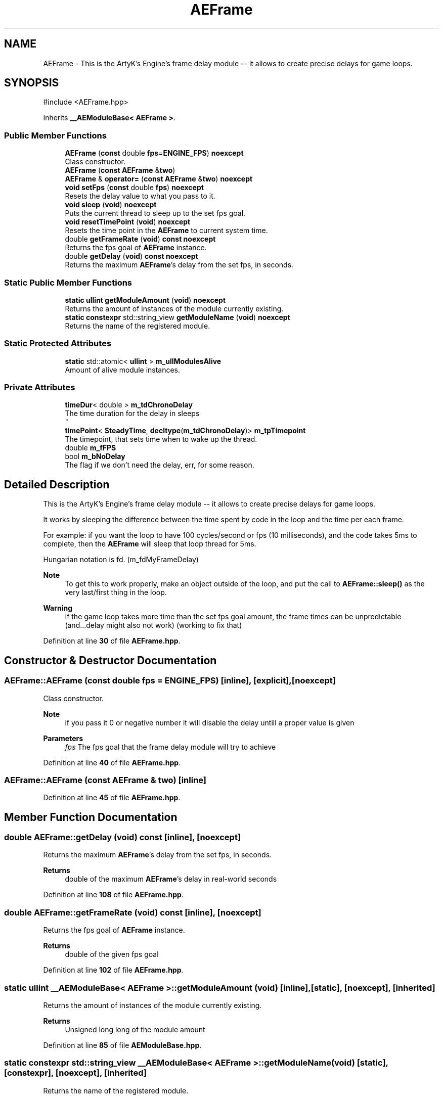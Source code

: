 .TH "AEFrame" 3 "Thu Feb 15 2024 11:57:32" "Version v0.0.8.5a" "ArtyK's Console Engine" \" -*- nroff -*-
.ad l
.nh
.SH NAME
AEFrame \- This is the ArtyK's Engine's frame delay module -- it allows to create precise delays for game loops\&.  

.SH SYNOPSIS
.br
.PP
.PP
\fR#include <AEFrame\&.hpp>\fP
.PP
Inherits \fB__AEModuleBase< AEFrame >\fP\&.
.SS "Public Member Functions"

.in +1c
.ti -1c
.RI "\fBAEFrame\fP (\fBconst\fP double \fBfps\fP=\fBENGINE_FPS\fP) \fBnoexcept\fP"
.br
.RI "Class constructor\&. "
.ti -1c
.RI "\fBAEFrame\fP (\fBconst\fP \fBAEFrame\fP &\fBtwo\fP)"
.br
.ti -1c
.RI "\fBAEFrame\fP & \fBoperator=\fP (\fBconst\fP \fBAEFrame\fP &\fBtwo\fP) \fBnoexcept\fP"
.br
.ti -1c
.RI "\fBvoid\fP \fBsetFps\fP (\fBconst\fP double \fBfps\fP) \fBnoexcept\fP"
.br
.RI "Resets the delay value to what you pass to it\&. "
.ti -1c
.RI "\fBvoid\fP \fBsleep\fP (\fBvoid\fP) \fBnoexcept\fP"
.br
.RI "Puts the current thread to sleep up to the set fps goal\&. "
.ti -1c
.RI "\fBvoid\fP \fBresetTimePoint\fP (\fBvoid\fP) \fBnoexcept\fP"
.br
.RI "Resets the time point in the \fBAEFrame\fP to current system time\&. "
.ti -1c
.RI "double \fBgetFrameRate\fP (\fBvoid\fP) \fBconst\fP \fBnoexcept\fP"
.br
.RI "Returns the fps goal of \fBAEFrame\fP instance\&. "
.ti -1c
.RI "double \fBgetDelay\fP (\fBvoid\fP) \fBconst\fP \fBnoexcept\fP"
.br
.RI "Returns the maximum \fBAEFrame\fP's delay from the set fps, in seconds\&. "
.in -1c
.SS "Static Public Member Functions"

.in +1c
.ti -1c
.RI "\fBstatic\fP \fBullint\fP \fBgetModuleAmount\fP (\fBvoid\fP) \fBnoexcept\fP"
.br
.RI "Returns the amount of instances of the module currently existing\&. "
.ti -1c
.RI "\fBstatic\fP \fBconstexpr\fP std::string_view \fBgetModuleName\fP (\fBvoid\fP) \fBnoexcept\fP"
.br
.RI "Returns the name of the registered module\&. "
.in -1c
.SS "Static Protected Attributes"

.in +1c
.ti -1c
.RI "\fBstatic\fP std::atomic< \fBullint\fP > \fBm_ullModulesAlive\fP"
.br
.RI "Amount of alive module instances\&. "
.in -1c
.SS "Private Attributes"

.in +1c
.ti -1c
.RI "\fBtimeDur\fP< double > \fBm_tdChronoDelay\fP"
.br
.RI "The time duration for the delay in sleeps 
.br
 "
.ti -1c
.RI "\fBtimePoint\fP< \fBSteadyTime\fP, \fBdecltype\fP(\fBm_tdChronoDelay\fP)> \fBm_tpTimepoint\fP"
.br
.RI "The timepoint, that sets time when to wake up the thread\&. "
.ti -1c
.RI "double \fBm_fFPS\fP"
.br
.ti -1c
.RI "bool \fBm_bNoDelay\fP"
.br
.RI "The flag if we don't need the delay, err, for some reason\&. "
.in -1c
.SH "Detailed Description"
.PP 
This is the ArtyK's Engine's frame delay module -- it allows to create precise delays for game loops\&. 

It works by sleeping the difference between the time spent by code in the loop and the time per each frame\&.
.PP
For example: if you want the loop to have 100 cycles/second or fps (10 milliseconds), and the code takes 5ms to complete, then the \fBAEFrame\fP will sleep that loop thread for 5ms\&.
.PP
Hungarian notation is fd\&. (m_fdMyFrameDelay) 
.PP
\fBNote\fP
.RS 4
To get this to work properly, make an object outside of the loop, and put the call to \fBAEFrame::sleep()\fP as the very last/first thing in the loop\&. 
.RE
.PP
\fBWarning\fP
.RS 4
If the game loop takes more time than the set fps goal amount, the frame times can be unpredictable (and\&.\&.\&.delay might also not work) (working to fix that) 
.RE
.PP

.PP
Definition at line \fB30\fP of file \fBAEFrame\&.hpp\fP\&.
.SH "Constructor & Destructor Documentation"
.PP 
.SS "AEFrame::AEFrame (\fBconst\fP double fps = \fR\fBENGINE_FPS\fP\fP)\fR [inline]\fP, \fR [explicit]\fP, \fR [noexcept]\fP"

.PP
Class constructor\&. 
.PP
\fBNote\fP
.RS 4
if you pass it 0 or negative number it will disable the delay untill a proper value is given
.RE
.PP
\fBParameters\fP
.RS 4
\fIfps\fP The fps goal that the frame delay module will try to achieve
.RE
.PP

.PP
Definition at line \fB40\fP of file \fBAEFrame\&.hpp\fP\&.
.SS "AEFrame::AEFrame (\fBconst\fP \fBAEFrame\fP & two)\fR [inline]\fP"

.PP
Definition at line \fB45\fP of file \fBAEFrame\&.hpp\fP\&.
.SH "Member Function Documentation"
.PP 
.SS "double AEFrame::getDelay (\fBvoid\fP) const\fR [inline]\fP, \fR [noexcept]\fP"

.PP
Returns the maximum \fBAEFrame\fP's delay from the set fps, in seconds\&. 
.PP
\fBReturns\fP
.RS 4
double of the maximum \fBAEFrame\fP's delay in real-world seconds
.RE
.PP

.PP
Definition at line \fB108\fP of file \fBAEFrame\&.hpp\fP\&.
.SS "double AEFrame::getFrameRate (\fBvoid\fP) const\fR [inline]\fP, \fR [noexcept]\fP"

.PP
Returns the fps goal of \fBAEFrame\fP instance\&. 
.PP
\fBReturns\fP
.RS 4
double of the given fps goal
.RE
.PP

.PP
Definition at line \fB102\fP of file \fBAEFrame\&.hpp\fP\&.
.SS "\fBstatic\fP \fBullint\fP \fB__AEModuleBase\fP< \fBAEFrame\fP  >::getModuleAmount (\fBvoid\fP)\fR [inline]\fP, \fR [static]\fP, \fR [noexcept]\fP, \fR [inherited]\fP"

.PP
Returns the amount of instances of the module currently existing\&. 
.PP
\fBReturns\fP
.RS 4
Unsigned long long of the module amount
.RE
.PP

.PP
Definition at line \fB85\fP of file \fBAEModuleBase\&.hpp\fP\&.
.SS "\fBstatic\fP \fBconstexpr\fP std::string_view \fB__AEModuleBase\fP< \fBAEFrame\fP  >::getModuleName (\fBvoid\fP)\fR [static]\fP, \fR [constexpr]\fP, \fR [noexcept]\fP, \fR [inherited]\fP"

.PP
Returns the name of the registered module\&. 
.PP
\fBReturns\fP
.RS 4

.RE
.PP

.SS "\fBAEFrame\fP & AEFrame::operator= (\fBconst\fP \fBAEFrame\fP & two)\fR [inline]\fP, \fR [noexcept]\fP"

.PP
Definition at line \fB50\fP of file \fBAEFrame\&.hpp\fP\&.
.SS "\fBvoid\fP AEFrame::resetTimePoint (\fBvoid\fP)\fR [inline]\fP, \fR [noexcept]\fP"

.PP
Resets the time point in the \fBAEFrame\fP to current system time\&. Helps if the gameloop delay was much bigger than AEFrames for a long time (it causes delay to stop working untill it catches up) 
.PP
Definition at line \fB94\fP of file \fBAEFrame\&.hpp\fP\&.
.SS "\fBvoid\fP AEFrame::setFps (\fBconst\fP double fps)\fR [inline]\fP, \fR [noexcept]\fP"

.PP
Resets the delay value to what you pass to it\&. 
.PP
\fBNote\fP
.RS 4
if you pass it 0 or negative number it will disable the delay untill a proper value is given
.RE
.PP
\fBParameters\fP
.RS 4
\fIfps\fP The fps goal that the frame delay module will try to achieve
.RE
.PP

.PP
Definition at line \fB67\fP of file \fBAEFrame\&.hpp\fP\&.
.SS "\fBvoid\fP AEFrame::sleep (\fBvoid\fP)\fR [inline]\fP, \fR [noexcept]\fP"

.PP
Puts the current thread to sleep up to the set fps goal\&. Example: if the fps goal was set to 30fps (~~33ms) and a game loop takes 13ms, then the thread will sleep the rest of 20ms to make the game loop run at 30fps\&. 
.PP
Definition at line \fB79\fP of file \fBAEFrame\&.hpp\fP\&.
.SH "Member Data Documentation"
.PP 
.SS "bool AEFrame::m_bNoDelay\fR [private]\fP"

.PP
The flag if we don't need the delay, err, for some reason\&. 
.PP
Definition at line \fB118\fP of file \fBAEFrame\&.hpp\fP\&.
.SS "double AEFrame::m_fFPS\fR [private]\fP"

.PP
Definition at line \fB116\fP of file \fBAEFrame\&.hpp\fP\&.
.SS "\fBtimeDur\fP<double> AEFrame::m_tdChronoDelay\fR [private]\fP"

.PP
The time duration for the delay in sleeps 
.br
 
.PP
Definition at line \fB113\fP of file \fBAEFrame\&.hpp\fP\&.
.SS "\fBtimePoint\fP<\fBSteadyTime\fP, \fBdecltype\fP(\fBm_tdChronoDelay\fP)> AEFrame::m_tpTimepoint\fR [private]\fP"

.PP
The timepoint, that sets time when to wake up the thread\&. 
.PP
Definition at line \fB115\fP of file \fBAEFrame\&.hpp\fP\&.
.SS "std::atomic<\fBullint\fP> \fB__AEModuleBase\fP< \fBAEFrame\fP  >::m_ullModulesAlive\fR [inline]\fP, \fR [static]\fP, \fR [protected]\fP, \fR [inherited]\fP"

.PP
Amount of alive module instances\&. 
.PP
Definition at line \fB100\fP of file \fBAEModuleBase\&.hpp\fP\&.

.SH "Author"
.PP 
Generated automatically by Doxygen for ArtyK's Console Engine from the source code\&.
